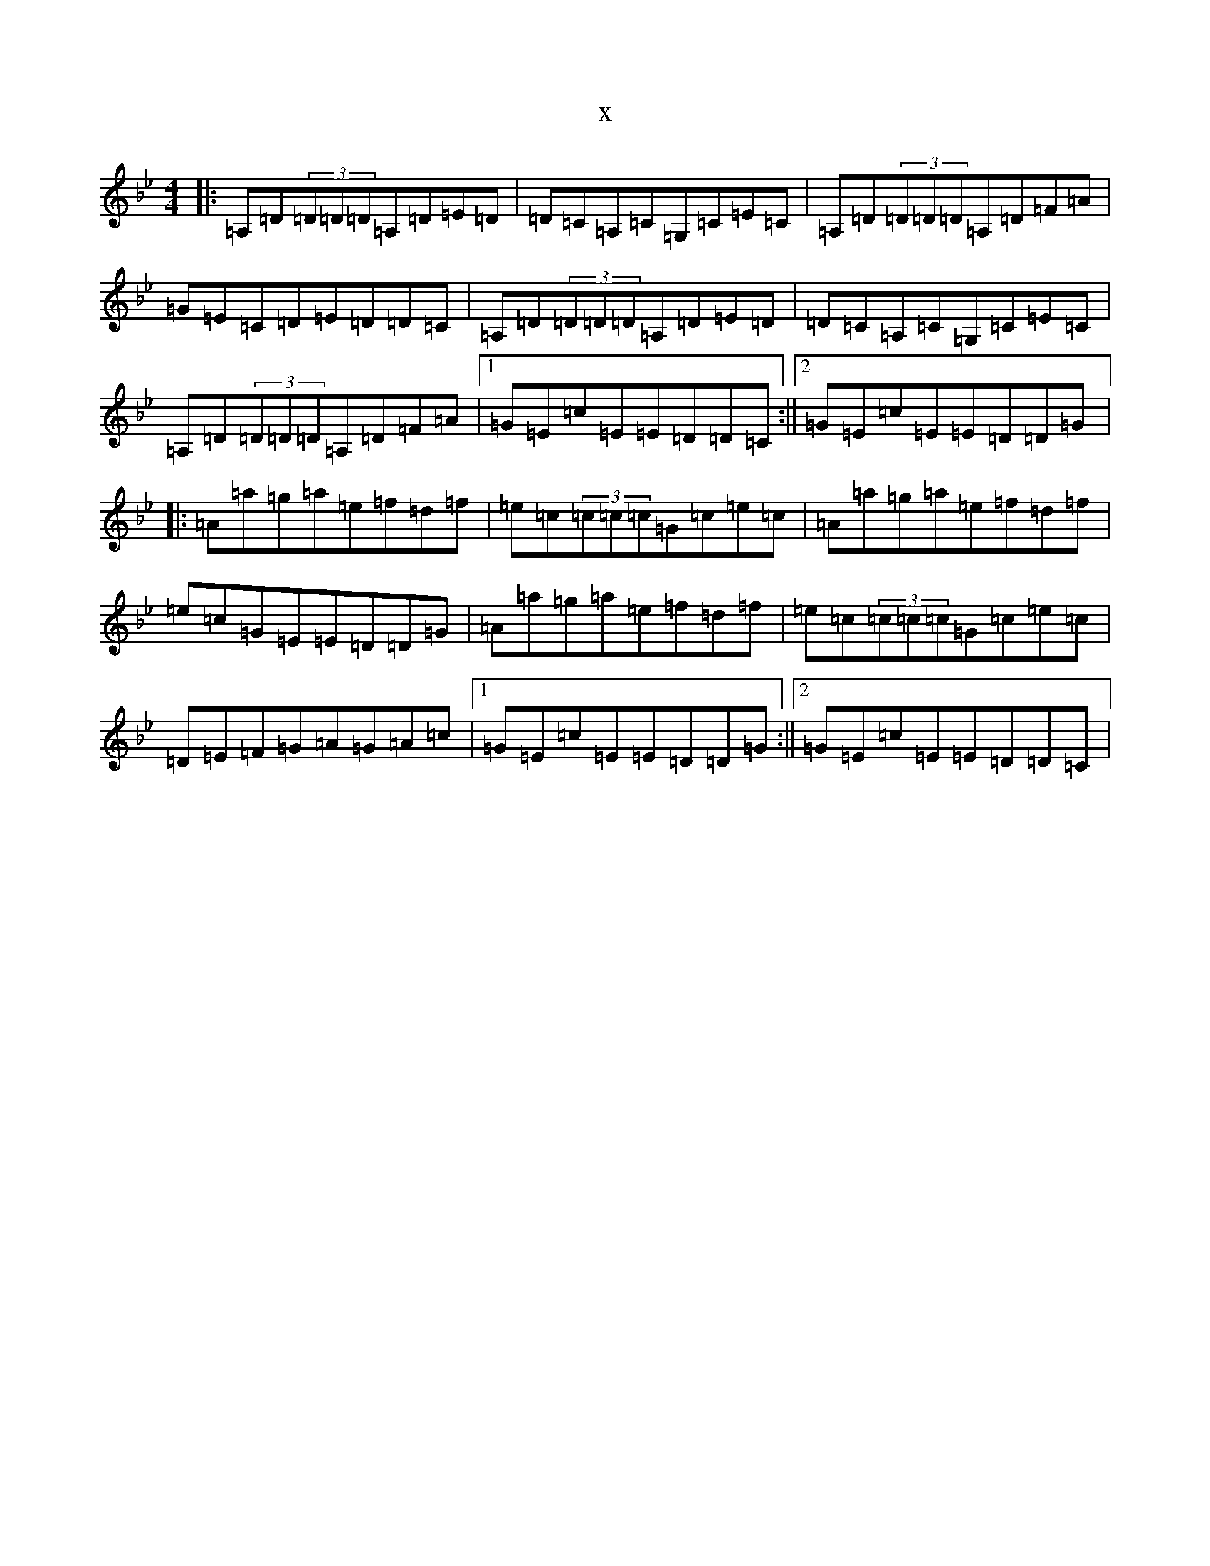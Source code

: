 X:13630
T:x
L:1/8
M:4/4
K: C Dorian
|:=A,=D(3=D=D=D=A,=D=E=D|=D=C=A,=C=G,=C=E=C|=A,=D(3=D=D=D=A,=D=F=A|=G=E=C=D=E=D=D=C|=A,=D(3=D=D=D=A,=D=E=D|=D=C=A,=C=G,=C=E=C|=A,=D(3=D=D=D=A,=D=F=A|1=G=E=c=E=E=D=D=C:||2=G=E=c=E=E=D=D=G|:=A=a=g=a=e=f=d=f|=e=c(3=c=c=c=G=c=e=c|=A=a=g=a=e=f=d=f|=e=c=G=E=E=D=D=G|=A=a=g=a=e=f=d=f|=e=c(3=c=c=c=G=c=e=c|=D=E=F=G=A=G=A=c|1=G=E=c=E=E=D=D=G:||2=G=E=c=E=E=D=D=C|